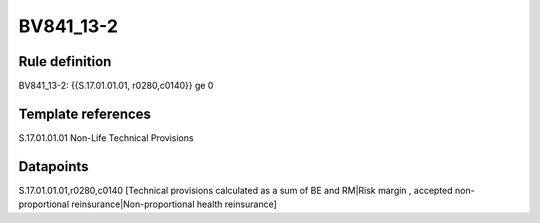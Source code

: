 ==========
BV841_13-2
==========

Rule definition
---------------

BV841_13-2: {{S.17.01.01.01, r0280,c0140}} ge 0


Template references
-------------------

S.17.01.01.01 Non-Life Technical Provisions


Datapoints
----------

S.17.01.01.01,r0280,c0140 [Technical provisions calculated as a sum of BE and RM|Risk margin , accepted non-proportional reinsurance|Non-proportional health reinsurance]



